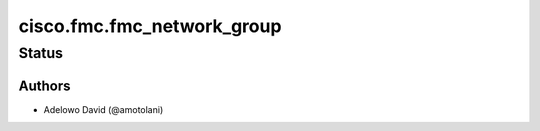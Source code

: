 .. _cisco.fmc.fmc_network_group:


***************************
cisco.fmc.fmc_network_group
***************************


Status
------


Authors
~~~~~~~

- Adelowo David (@amotolani)
